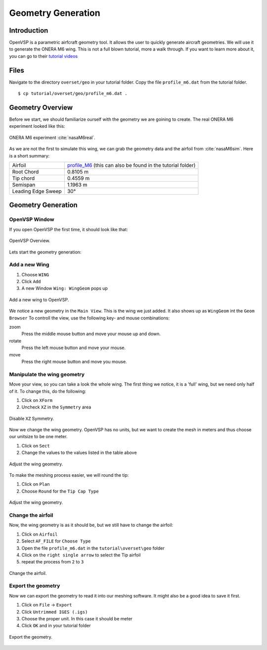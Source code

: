 .. _overset_vsp:

*********************************
Geometry Generation
*********************************

Introduction
============

OpenVSP is a parametric airfcraft geometry tool. It allows the user to quickly generate aircraft geometries. 
We will use it to generate the ONERA M6 wing. This is not a full blown tutorial, more a walk through. If you 
want to learn more about it, you can go to their `tutorial videos <http://openvsp.org/vid_tutorial.shtml>`_

Files
=====
Navigate to the directory ``overset/geo`` in your tutorial folder. Copy the file ``profile_m6.dat`` from the
tutorial folder.
::

    $ cp tutorial/overset/geo/profile_m6.dat .

Geometry Overview 
=================
Before we start, we should familiarize ourself with the geometry we are goining to create. 
The real ONERA M6 experiment looked like this:

.. figure:: images/overset_view-of-ONERA.jpg
    :width: 300
    :align: center 

    ONERA M6 experiment :cite:`nasaM6real`\.

As we are not the first to simulate this wing, we can grab the geometry data and the airfoil from :cite:`nasaM6sim`. 
Here is a short summary:

+--------------------+-----------------------------------------------------------------------------------------------------------------------------------------------------------+
| Airfoil            | `profile_M6 <https://turbmodels.larc.nasa.gov/Onerawingnumerics_val/profile_M6_streamwise_alongy=0.dat>`_ (this can also be found in the tutorial folder) |
+--------------------+-----------------------------------------------------------------------------------------------------------------------------------------------------------+
| Root Chord         | 0.8105 m                                                                                                                                                  |
+--------------------+-----------------------------------------------------------------------------------------------------------------------------------------------------------+
| Tip chord          | 0.4559 m                                                                                                                                                  |
+--------------------+-----------------------------------------------------------------------------------------------------------------------------------------------------------+
| Semispan           | 1.1963 m                                                                                                                                                  |
+--------------------+-----------------------------------------------------------------------------------------------------------------------------------------------------------+
| Leading Edge Sweep | 30°                                                                                                                                                       |
+--------------------+-----------------------------------------------------------------------------------------------------------------------------------------------------------+



Geometry Generation
===================

OpenVSP Window
--------------
If you open OpenVSP the first time, it should look like that:

.. figure:: images/overset_vsp_overview.png
    :width: 400
    :align: center 

    OpenVSP Overview.

Lets start the geometry generation:


Add a new Wing
-----------------
1.  Choose ``WING``
2.  Click ``Add``
3.  A new Window ``Wing: WingGeom`` pops up

.. figure:: images/overset_vsp_add_wing.png
    :width: 500
    :align: center 

    Add a new wing to OpenVSP.

We notice a new geometry in the ``Main View``. This is the wing we just added. It also 
shows up as ``WingGeom`` int the ``Geom Browser`` To controll the view, use
the following key- and mouse combinations:

zoom
    Press the middle mouse button and move your mouse up and down.
rotate
    Press the left mouse button and move your mouse.
move 
    Press the right mouse button and move you mouse.



Manipulate the wing geometry
------------------------------

Move your view, so you can take a look the whole wing. The first thing we notice, 
it is a 'full' wing, but we need only half of it. To change this, do the following:

1. Click on ``XForm``
2. Uncheck ``XZ`` in the ``Symmetry`` area

.. figure:: images/overset_vsp_half_wing.png
    :width: 500
    :align: center 

    Disable ``XZ`` Symmetry.

Now we change the wing geometry. OpenVSP has no units, but we want to create the mesh in meters and thus
choose our unitsize to be one meter.

1. Click on ``Sect``
2. Change the values to the values listed in the table above

.. figure:: images/overset_vsp_wing_geo.png
    :width: 500
    :align: center 

    Adjust the wing geometry.


To make the meshing process easier, we will round the tip:

1. Click on ``Plan``
2. Choose ``Round`` for the ``Tip Cap Type``

.. figure:: images/overset_vsp_round_tip.png
    :width: 500
    :align: center 

    Adjust the wing geometry.



Change the airfoil
------------------

Now, the wing geometry is as it should be, but we still have to change the airfoil:

1. Click on ``Airfoil``
2. Select ``AF_FILE`` for ``Choose Type``
3. Open the file ``profile_m6.dat`` in the ``tutorial\overset\geo`` folder
4. Click on the ``right single arrow`` to select the Tip airfoil
5. repeat the process from ``2`` to ``3``

.. figure:: images/overset_vsp_change_airfoil.png
    :width: 500
    :align: center 

    Change the airfoil.


Export the geometry
-------------------

Now we can export the geometry to read it into our meshing software. It might also be a good idea to save
it first.

1. Click on ``File`` -> ``Export``
2. Click ``Untrimmed IGES (.igs)``
3. Choose the proper unit. In this case it should be meter
4. Click ``OK`` and in your tutorial folder

.. figure:: images/overset_vsp_export.png
    :width: 500
    :align: center 

    Export the geometry.